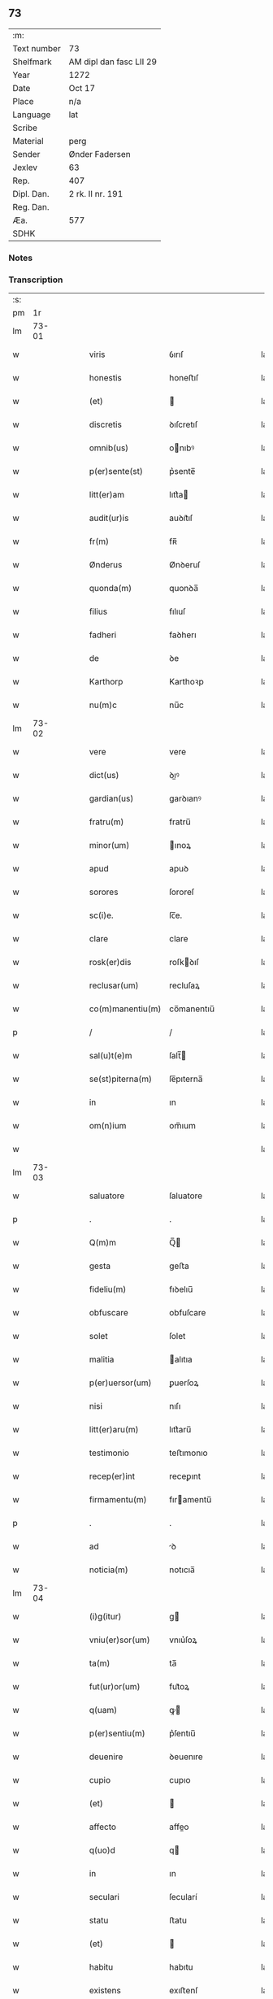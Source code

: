 ** 73
| :m:         |                         |
| Text number | 73                      |
| Shelfmark   | AM dipl dan fasc LII 29 |
| Year        | 1272                    |
| Date        | Oct 17                  |
| Place       | n/a                     |
| Language    | lat                     |
| Scribe      |                         |
| Material    | perg                    |
| Sender      | Ønder Fadersen          |
| Jexlev      | 63                      |
| Rep.        | 407                     |
| Dipl. Dan.  | 2 rk. II nr. 191        |
| Reg. Dan.   |                         |
| Æa.         | 577                     |
| SDHK        |                         |

*** Notes


*** Transcription
| :s: |       |   |   |   |   |                  |               |   |   |   |   |     |   |   |   |             |
| pm  |    1r |   |   |   |   |                  |               |   |   |   |   |     |   |   |   |             |
| lm  | 73-01 |   |   |   |   |                  |               |   |   |   |   |     |   |   |   |             |
| w   |       |   |   |   |   | viris | ỽırıſ         |   |   |   |   | lat |   |   |   |       73-01 |
| w   |       |   |   |   |   | honestis | honeﬅıſ       |   |   |   |   | lat |   |   |   |       73-01 |
| w   |       |   |   |   |   | (et) |              |   |   |   |   | lat |   |   |   |       73-01 |
| w   |       |   |   |   |   | discretis | ꝺıſcretıſ     |   |   |   |   | lat |   |   |   |       73-01 |
| w   |       |   |   |   |   | omnib(us) | onıbꝰ        |   |   |   |   | lat |   |   |   |       73-01 |
| w   |       |   |   |   |   | p(er)sente(st) | p͛sente̅        |   |   |   |   | lat |   |   |   |       73-01 |
| w   |       |   |   |   |   | litt(er)am | lıtt͛a        |   |   |   |   | lat |   |   |   |       73-01 |
| w   |       |   |   |   |   | audit(ur)is | auꝺıt᷑ıſ       |   |   |   |   | lat |   |   |   |       73-01 |
| w   |       |   |   |   |   | fr(m) | fʀ̅            |   |   |   |   | lat |   |   |   |       73-01 |
| w   |       |   |   |   |   | Ønderus | Ønꝺeruſ       |   |   |   |   | lat |   |   |   |       73-01 |
| w   |       |   |   |   |   | quonda(m) | quonꝺa̅        |   |   |   |   | lat |   |   |   |       73-01 |
| w   |       |   |   |   |   | filius | fılıuſ        |   |   |   |   | lat |   |   |   |       73-01 |
| w   |       |   |   |   |   | fadheri | faꝺherı       |   |   |   |   | lat |   |   |   |       73-01 |
| w   |       |   |   |   |   | de | ꝺe            |   |   |   |   | lat |   |   |   |       73-01 |
| w   |       |   |   |   |   | Karthorp | Karthoꝛp      |   |   |   |   | lat |   |   |   |       73-01 |
| w   |       |   |   |   |   | nu(m)c | nu̅c           |   |   |   |   | lat |   |   |   |       73-01 |
| lm  | 73-02 |   |   |   |   |                  |               |   |   |   |   |     |   |   |   |             |
| w   |       |   |   |   |   | vere | vere          |   |   |   |   | lat |   |   |   |       73-02 |
| w   |       |   |   |   |   | dict(us) | ꝺıꝰ          |   |   |   |   | lat |   |   |   |       73-02 |
| w   |       |   |   |   |   | gardian(us) | garꝺıanꝰ      |   |   |   |   | lat |   |   |   |       73-02 |
| w   |       |   |   |   |   | fratru(m) | fratru̅        |   |   |   |   | lat |   |   |   |       73-02 |
| w   |       |   |   |   |   | minor(um) | ınoꝝ         |   |   |   |   | lat |   |   |   |       73-02 |
| w   |       |   |   |   |   | apud | apuꝺ          |   |   |   |   | lat |   |   |   |       73-02 |
| w   |       |   |   |   |   | sorores | ſororeſ       |   |   |   |   | lat |   |   |   |       73-02 |
| w   |       |   |   |   |   | sc(i)e. | ſc̅e.          |   |   |   |   | lat |   |   |   |       73-02 |
| w   |       |   |   |   |   | clare | clare         |   |   |   |   | lat |   |   |   |       73-02 |
| w   |       |   |   |   |   | rosk(er)dis | roſkꝺıſ      |   |   |   |   | lat |   |   |   |       73-02 |
| w   |       |   |   |   |   | reclusar(um) | recluſaꝝ      |   |   |   |   | lat |   |   |   |       73-02 |
| w   |       |   |   |   |   | co(m)manentiu(m) | co̅manentıu̅    |   |   |   |   | lat |   |   |   |       73-02 |
| p   |       |   |   |   |   | /                | /             |   |   |   |   | lat |   |   |   |       73-02 |
| w   |       |   |   |   |   | sal(u)t(e)m | ſalt̅         |   |   |   |   | lat |   |   |   |       73-02 |
| w   |       |   |   |   |   | se(st)piterna(m) | ſe̅pıterna̅     |   |   |   |   | lat |   |   |   |       73-02 |
| w   |       |   |   |   |   | in | ın            |   |   |   |   | lat |   |   |   |       73-02 |
| w   |       |   |   |   |   | om(n)ium | om̅ıum         |   |   |   |   | lat |   |   |   |       73-02 |
| w   |       |   |   |   |   |                  |               |   |   |   |   | lat |   |   |   |       73-02 |
| lm  | 73-03 |   |   |   |   |                  |               |   |   |   |   |     |   |   |   |             |
| w   |       |   |   |   |   | saluatore | ſaluatore     |   |   |   |   | lat |   |   |   |       73-03 |
| p   |       |   |   |   |   | .                | .             |   |   |   |   | lat |   |   |   |       73-03 |
| w   |       |   |   |   |   | Q(m)m | Q̅            |   |   |   |   | lat |   |   |   |       73-03 |
| w   |       |   |   |   |   | gesta | geﬅa          |   |   |   |   | lat |   |   |   |       73-03 |
| w   |       |   |   |   |   | fideliu(m) | fıꝺelıu̅       |   |   |   |   | lat |   |   |   |       73-03 |
| w   |       |   |   |   |   | obfuscare | obfuſcare     |   |   |   |   | lat |   |   |   |       73-03 |
| w   |       |   |   |   |   | solet | ſolet         |   |   |   |   | lat |   |   |   |       73-03 |
| w   |       |   |   |   |   | malitia | alıtıa       |   |   |   |   | lat |   |   |   |       73-03 |
| w   |       |   |   |   |   | p(er)uersor(um) | ꝑuerſoꝝ       |   |   |   |   | lat |   |   |   |       73-03 |
| w   |       |   |   |   |   | nisi | nıſı          |   |   |   |   | lat |   |   |   |       73-03 |
| w   |       |   |   |   |   | litt(er)aru(m) | lıtt͛aru̅       |   |   |   |   | lat |   |   |   |       73-03 |
| w   |       |   |   |   |   | testimonio | teﬅımonıo     |   |   |   |   | lat |   |   |   |       73-03 |
| w   |       |   |   |   |   | recep(er)int | receꝑınt      |   |   |   |   | lat |   |   |   |       73-03 |
| w   |       |   |   |   |   | firmamentu(m) | fıramentu̅    |   |   |   |   | lat |   |   |   |       73-03 |
| p   |       |   |   |   |   | .                | .             |   |   |   |   | lat |   |   |   |       73-03 |
| w   |       |   |   |   |   | ad | ꝺ            |   |   |   |   | lat |   |   |   |       73-03 |
| w   |       |   |   |   |   | noticia(m) | notıcıa̅       |   |   |   |   | lat |   |   |   |       73-03 |
| lm  | 73-04 |   |   |   |   |                  |               |   |   |   |   |     |   |   |   |             |
| w   |       |   |   |   |   | (i)g(itur) | g            |   |   |   |   | lat |   |   |   |       73-04 |
| w   |       |   |   |   |   | vniu(er)sor(um) | vnıu͛ſoꝝ       |   |   |   |   | lat |   |   |   |       73-04 |
| w   |       |   |   |   |   | ta(m) | ta̅            |   |   |   |   | lat |   |   |   |       73-04 |
| w   |       |   |   |   |   | fut(ur)or(um) | fut᷑oꝝ         |   |   |   |   | lat |   |   |   |       73-04 |
| w   |       |   |   |   |   | q(uam) | ꝙ            |   |   |   |   | lat |   |   |   |       73-04 |
| w   |       |   |   |   |   | p(er)sentiu(m) | p͛ſentıu̅       |   |   |   |   | lat |   |   |   |       73-04 |
| w   |       |   |   |   |   | deuenire | ꝺeuenıre      |   |   |   |   | lat |   |   |   |       73-04 |
| w   |       |   |   |   |   | cupio | cupıo         |   |   |   |   | lat |   |   |   |       73-04 |
| w   |       |   |   |   |   | (et) |              |   |   |   |   | lat |   |   |   |       73-04 |
| w   |       |   |   |   |   | affecto | affeo        |   |   |   |   | lat |   |   |   |       73-04 |
| w   |       |   |   |   |   | q(uo)d | q            |   |   |   |   | lat |   |   |   |       73-04 |
| w   |       |   |   |   |   | in | ın            |   |   |   |   | lat |   |   |   |       73-04 |
| w   |       |   |   |   |   | seculari | ſecularí      |   |   |   |   | lat |   |   |   |       73-04 |
| w   |       |   |   |   |   | statu | ﬅatu          |   |   |   |   | lat |   |   |   |       73-04 |
| w   |       |   |   |   |   | (et) |              |   |   |   |   | lat |   |   |   |       73-04 |
| w   |       |   |   |   |   | habitu | habıtu        |   |   |   |   | lat |   |   |   |       73-04 |
| w   |       |   |   |   |   | existens | exıﬅenſ       |   |   |   |   | lat |   |   |   |       73-04 |
| p   |       |   |   |   |   | .                | .             |   |   |   |   | lat |   |   |   |       73-04 |
| w   |       |   |   |   |   | co(m)pos | co̅poſ         |   |   |   |   | lat |   |   |   |       73-04 |
| w   |       |   |   |   |   | o(m)ium | o̅ıu          |   |   |   |   | lat |   |   |   |       73-04 |
| lm  | 73-05 |   |   |   |   |                  |               |   |   |   |   |     |   |   |   |             |
| w   |       |   |   |   |   | sensuu(m) | ſenſuu̅        |   |   |   |   | lat |   |   |   |       73-05 |
| w   |       |   |   |   |   | meor(um) | eoꝝ          |   |   |   |   | lat |   |   |   |       73-05 |
| p   |       |   |   |   |   | .                | .             |   |   |   |   | lat |   |   |   |       73-05 |
| w   |       |   |   |   |   | nulla | nulla         |   |   |   |   | lat |   |   |   |       73-05 |
| w   |       |   |   |   |   | molestia | oleﬅıa       |   |   |   |   | lat |   |   |   |       73-05 |
| p   |       |   |   |   |   | .                | .             |   |   |   |   | lat |   |   |   |       73-05 |
| w   |       |   |   |   |   | jniuria | ȷníurıa       |   |   |   |   | lat |   |   |   |       73-05 |
| w   |       |   |   |   |   | aut | aut           |   |   |   |   | lat |   |   |   |       73-05 |
| w   |       |   |   |   |   | egritudi(n)e | egrítuꝺı̅e     |   |   |   |   | lat |   |   |   |       73-05 |
| w   |       |   |   |   |   | coactus | coauſ        |   |   |   |   | lat |   |   |   |       73-05 |
| w   |       |   |   |   |   | set | ſet           |   |   |   |   | lat |   |   |   |       73-05 |
| w   |       |   |   |   |   | ut | ut            |   |   |   |   | lat |   |   |   |       73-05 |
| w   |       |   |   |   |   | spero | ſpero         |   |   |   |   | lat |   |   |   |       73-05 |
| w   |       |   |   |   |   | sola | ſola          |   |   |   |   | lat |   |   |   |       73-05 |
| w   |       |   |   |   |   | diuine | ꝺıuíne        |   |   |   |   | lat |   |   |   |       73-05 |
| w   |       |   |   |   |   | bonitatis | bonıtatıſ     |   |   |   |   | lat |   |   |   |       73-05 |
| w   |       |   |   |   |   | gr(ati)a | gr̅a           |   |   |   |   | lat |   |   |   |       73-05 |
| w   |       |   |   |   |   | (et) |              |   |   |   |   | lat |   |   |   |       73-05 |
| w   |       |   |   |   |   | clementia | clementía     |   |   |   |   | lat |   |   |   |       73-05 |
| lm  | 73-06 |   |   |   |   |                  |               |   |   |   |   |     |   |   |   |             |
| w   |       |   |   |   |   | ad | aꝺ            |   |   |   |   | lat |   |   |   |       73-06 |
| w   |       |   |   |   |   | statu(m) | ﬅatu̅          |   |   |   |   | lat |   |   |   |       73-06 |
| w   |       |   |   |   |   | religionis | relıgıonıſ    |   |   |   |   | lat |   |   |   |       73-06 |
| w   |       |   |   |   |   | me | e            |   |   |   |   | lat |   |   |   |       73-06 |
| w   |       |   |   |   |   | vocante | vocante       |   |   |   |   | lat |   |   |   |       73-06 |
| p   |       |   |   |   |   | .                | .             |   |   |   |   | lat |   |   |   |       73-06 |
| w   |       |   |   |   |   | bona | bona          |   |   |   |   | lat |   |   |   |       73-06 |
| w   |       |   |   |   |   | te(st)poralia | te̅poralıa     |   |   |   |   | lat |   |   |   |       73-06 |
| w   |       |   |   |   |   | michi | ıchı         |   |   |   |   | lat |   |   |   |       73-06 |
| w   |       |   |   |   |   | a | a             |   |   |   |   | lat |   |   |   |       73-06 |
| w   |       |   |   |   |   | deo | ꝺeo           |   |   |   |   | lat |   |   |   |       73-06 |
| w   |       |   |   |   |   | collata | collata       |   |   |   |   | lat |   |   |   |       73-06 |
| w   |       |   |   |   |   | (et) |              |   |   |   |   | lat |   |   |   |       73-06 |
| w   |       |   |   |   |   | concessa | conceſſa      |   |   |   |   | lat |   |   |   |       73-06 |
| w   |       |   |   |   |   | (et) |              |   |   |   |   | lat |   |   |   |       73-06 |
| w   |       |   |   |   |   | que | que           |   |   |   |   | lat |   |   |   |       73-06 |
| w   |       |   |   |   |   | post | poﬅ           |   |   |   |   | lat |   |   |   |       73-06 |
| w   |       |   |   |   |   | parentes | parenteſ      |   |   |   |   | lat |   |   |   |       73-06 |
| w   |       |   |   |   |   | meos | eoſ          |   |   |   |   | lat |   |   |   |       73-06 |
| w   |       |   |   |   |   | felicis | felícıs       |   |   |   |   | lat |   |   |   |       73-06 |
| w   |       |   |   |   |   |                  |               |   |   |   |   | lat |   |   |   |       73-06 |
| lm  | 73-07 |   |   |   |   |                  |               |   |   |   |   |     |   |   |   |             |
| w   |       |   |   |   |   | recordat(um)ois | recoꝛꝺat̅oıſ   |   |   |   |   | lat |   |   |   |       73-07 |
| w   |       |   |   |   |   | me | e            |   |   |   |   | lat |   |   |   |       73-07 |
| w   |       |   |   |   |   | jure | ȷure          |   |   |   |   | lat |   |   |   |       73-07 |
| w   |       |   |   |   |   | hereditario | hereꝺıtarıo   |   |   |   |   | lat |   |   |   |       73-07 |
| w   |       |   |   |   |   | contingera(m)t | cotıngera̅t   |   |   |   |   | lat |   |   |   |       73-07 |
| w   |       |   |   |   |   | disposui | ꝺıſpoſuí      |   |   |   |   | lat |   |   |   |       73-07 |
| w   |       |   |   |   |   | (et) |              |   |   |   |   | lat |   |   |   |       73-07 |
| w   |       |   |   |   |   | ordinaui | oꝛꝺınauí      |   |   |   |   | lat |   |   |   |       73-07 |
| w   |       |   |   |   |   | prout | prout         |   |   |   |   | lat |   |   |   |       73-07 |
| w   |       |   |   |   |   | jn | ȷn            |   |   |   |   | lat |   |   |   |       73-07 |
| w   |       |   |   |   |   | subsc(i)ptis | ſubſcptıſ    |   |   |   |   | lat |   |   |   |       73-07 |
| w   |       |   |   |   |   | continet(ur) | contınet᷑      |   |   |   |   | lat |   |   |   |       73-07 |
| p   |       |   |   |   |   | /                | /             |   |   |   |   | lat |   |   |   |       73-07 |
| w   |       |   |   |   |   | jn | ȷn            |   |   |   |   | lat |   |   |   |       73-07 |
| w   |       |   |   |   |   | p(i)mis | pıſ         |   |   |   |   | lat |   |   |   |       73-07 |
| w   |       |   |   |   |   | ger-¦mano | ger-¦mano     |   |   |   |   | lat |   |   |   | 73-07—73-08 |
| w   |       |   |   |   |   | meo | eo           |   |   |   |   | lat |   |   |   |       73-08 |
| w   |       |   |   |   |   | nomine | nomıne        |   |   |   |   | lat |   |   |   |       73-08 |
| w   |       |   |   |   |   | kanuto | kanuto        |   |   |   |   | lat |   |   |   |       73-08 |
| w   |       |   |   |   |   | bone | bone          |   |   |   |   | lat |   |   |   |       73-08 |
| w   |       |   |   |   |   | memorie | emorıe       |   |   |   |   | lat |   |   |   |       73-08 |
| w   |       |   |   |   |   | dedi | ꝺeꝺı          |   |   |   |   | lat |   |   |   |       73-08 |
| w   |       |   |   |   |   | que | que           |   |   |   |   | lat |   |   |   |       73-08 |
| w   |       |   |   |   |   | habui | habuı         |   |   |   |   | lat |   |   |   |       73-08 |
| w   |       |   |   |   |   | jn | ȷn            |   |   |   |   | lat |   |   |   |       73-08 |
| w   |       |   |   |   |   | karsthorp | karﬅhoꝛp      |   |   |   |   | lat |   |   |   |       73-08 |
| p   |       |   |   |   |   | .                | .             |   |   |   |   | lat |   |   |   |       73-08 |
| w   |       |   |   |   |   | silicet | ſılıcet       |   |   |   |   | lat |   |   |   |       73-08 |
| w   |       |   |   |   |   | t(er)ram | t͛ra          |   |   |   |   | lat |   |   |   |       73-08 |
| w   |       |   |   |   |   | (et) |              |   |   |   |   | lat |   |   |   |       73-08 |
| w   |       |   |   |   |   | domos | ꝺomoſ         |   |   |   |   | lat |   |   |   |       73-08 |
| w   |       |   |   |   |   | sine | ſıne          |   |   |   |   | lat |   |   |   |       73-08 |
| w   |       |   |   |   |   | pecoribus | pecorıbus     |   |   |   |   | lat |   |   |   |       73-08 |
| lm  | 73-09 |   |   |   |   |                  |               |   |   |   |   |     |   |   |   |             |
| w   |       |   |   |   |   | (et) |              |   |   |   |   | lat |   |   |   |       73-09 |
| w   |       |   |   |   |   | sup(er)lectili | ſuꝑlectılı    |   |   |   |   | lat |   |   |   |       73-09 |
| w   |       |   |   |   |   | (et) |              |   |   |   |   | lat |   |   |   |       73-09 |
| w   |       |   |   |   |   | scotaui | ſcotauı       |   |   |   |   | lat |   |   |   |       73-09 |
| w   |       |   |   |   |   | jn | ȷn            |   |   |   |   | lat |   |   |   |       73-09 |
| w   |       |   |   |   |   | man(us) | aꝰ          |   |   |   |   | lat |   |   |   |       73-09 |
| w   |       |   |   |   |   | suas | ſuaſ          |   |   |   |   | lat |   |   |   |       73-09 |
| p   |       |   |   |   |   | .                | .             |   |   |   |   | lat |   |   |   |       73-09 |
| w   |       |   |   |   |   | Aghoni | ghonı        |   |   |   |   | lat |   |   |   |       73-09 |
| w   |       |   |   |   |   | filio | fılıo         |   |   |   |   | lat |   |   |   |       73-09 |
| w   |       |   |   |   |   | meo | eo           |   |   |   |   | lat |   |   |   |       73-09 |
| w   |       |   |   |   |   | dedi | ꝺeꝺı          |   |   |   |   | lat |   |   |   |       73-09 |
| w   |       |   |   |   |   | omnia | onıa         |   |   |   |   | lat |   |   |   |       73-09 |
| w   |       |   |   |   |   | que | que           |   |   |   |   | lat |   |   |   |       73-09 |
| w   |       |   |   |   |   | mea | ea           |   |   |   |   | lat |   |   |   |       73-09 |
| w   |       |   |   |   |   | fueru(m)t | fueru̅t        |   |   |   |   | lat |   |   |   |       73-09 |
| w   |       |   |   |   |   | jn | ȷn            |   |   |   |   | lat |   |   |   |       73-09 |
| w   |       |   |   |   |   | lufxæthorp | lufxæthoꝛp    |   |   |   |   | lat |   |   |   |       73-09 |
| p   |       |   |   |   |   | .                | .             |   |   |   |   | lat |   |   |   |       73-09 |
| w   |       |   |   |   |   | (et) |              |   |   |   |   | lat |   |   |   |       73-09 |
| w   |       |   |   |   |   | j(m) | ȷ̅             |   |   |   |   | lat |   |   |   |       73-09 |
| w   |       |   |   |   |   | vlkethorp | vlkethoꝛp     |   |   |   |   | lat |   |   |   |       73-09 |
| p   |       |   |   |   |   | .                | .             |   |   |   |   | lat |   |   |   |       73-09 |
| lm  | 73-10 |   |   |   |   |                  |               |   |   |   |   |     |   |   |   |             |
| w   |       |   |   |   |   | t(er)ram | t͛ram          |   |   |   |   | lat |   |   |   |       73-10 |
| w   |       |   |   |   |   | (et) |              |   |   |   |   | lat |   |   |   |       73-10 |
| w   |       |   |   |   |   | domos | ꝺomoſ         |   |   |   |   | lat |   |   |   |       73-10 |
| w   |       |   |   |   |   | cu(m) | cu̅            |   |   |   |   | lat |   |   |   |       73-10 |
| w   |       |   |   |   |   | pecoribus | pecoríbuſ     |   |   |   |   | lat |   |   |   |       73-10 |
| w   |       |   |   |   |   | (et) |              |   |   |   |   | lat |   |   |   |       73-10 |
| w   |       |   |   |   |   | !vniierso¡ | !vníıerſo¡    |   |   |   |   | lat |   |   |   |       73-10 |
| w   |       |   |   |   |   | sup(er)lectili | ſuꝑlectılí    |   |   |   |   | lat |   |   |   |       73-10 |
| w   |       |   |   |   |   | q(uo)d | q            |   |   |   |   | lat |   |   |   |       73-10 |
| w   |       |   |   |   |   | i(n) ibi | ı̅ ıbı         |   |   |   |   | lat |   |   |   |       73-10 |
| w   |       |   |   |   |   | erat | erat          |   |   |   |   | lat |   |   |   |       73-10 |
| p   |       |   |   |   |   | .                | .             |   |   |   |   | lat |   |   |   |       73-10 |
| w   |       |   |   |   |   | Sororibus | Sororíbuſ     |   |   |   |   | lat |   |   |   |       73-10 |
| w   |       |   |   |   |   | vero | vero          |   |   |   |   | lat |   |   |   |       73-10 |
| w   |       |   |   |   |   | s(an)c(t)e | ſc̅e           |   |   |   |   | lat |   |   |   |       73-10 |
| w   |       |   |   |   |   | clare | clare         |   |   |   |   | lat |   |   |   |       73-10 |
| w   |       |   |   |   |   | roskidis | roſkíꝺıſ      |   |   |   |   | lat |   |   |   |       73-10 |
| w   |       |   |   |   |   | reclusis | recluſıſ      |   |   |   |   | lat |   |   |   |       73-10 |
| w   |       |   |   |   |   | legaui | legauı        |   |   |   |   | lat |   |   |   |       73-10 |
| lm  | 73-11 |   |   |   |   |                  |               |   |   |   |   |     |   |   |   |             |
| w   |       |   |   |   |   | jn | ȷn            |   |   |   |   | lat |   |   |   |       73-11 |
| w   |       |   |   |   |   | remediu(m) | remeꝺıu̅       |   |   |   |   | lat |   |   |   |       73-11 |
| w   |       |   |   |   |   | anime | anıe         |   |   |   |   | lat |   |   |   |       73-11 |
| w   |       |   |   |   |   | mee | ee           |   |   |   |   | lat |   |   |   |       73-11 |
| w   |       |   |   |   |   | terra(m) | terra̅         |   |   |   |   | lat |   |   |   |       73-11 |
| w   |       |   |   |   |   | tota(m) | tota̅          |   |   |   |   | lat |   |   |   |       73-11 |
| w   |       |   |   |   |   | qua(m) | qua̅           |   |   |   |   | lat |   |   |   |       73-11 |
| w   |       |   |   |   |   | possedi | poſſeꝺı       |   |   |   |   | lat |   |   |   |       73-11 |
| w   |       |   |   |   |   | jn | ȷn            |   |   |   |   | lat |   |   |   |       73-11 |
| w   |       |   |   |   |   | gufærud | gufæruꝺ       |   |   |   |   | lat |   |   |   |       73-11 |
| w   |       |   |   |   |   | videlicet | vıꝺelıcet     |   |   |   |   | lat |   |   |   |       73-11 |
| w   |       |   |   |   |   | censum | cenſu        |   |   |   |   | lat |   |   |   |       73-11 |
| w   |       |   |   |   |   | decem | ꝺece         |   |   |   |   | lat |   |   |   |       73-11 |
| w   |       |   |   |   |   | sollidor(um) | ſollıꝺoꝝ      |   |   |   |   | lat |   |   |   |       73-11 |
| w   |       |   |   |   |   | (et) |              |   |   |   |   | lat |   |   |   |       73-11 |
| w   |       |   |   |   |   | scotaui | ſcotauí       |   |   |   |   | lat |   |   |   |       73-11 |
| lm  | 73-12 |   |   |   |   |                  |               |   |   |   |   |     |   |   |   |             |
| w   |       |   |   |   |   | cuidam | cuıꝺam        |   |   |   |   | lat |   |   |   |       73-12 |
| w   |       |   |   |   |   | ear(um) | eaꝝ           |   |   |   |   | lat |   |   |   |       73-12 |
| w   |       |   |   |   |   | villico | vıllıco       |   |   |   |   | lat |   |   |   |       73-12 |
| w   |       |   |   |   |   | no(m)i(n)e | no̅ıe          |   |   |   |   | lat |   |   |   |       73-12 |
| w   |       |   |   |   |   | petrus | petruſ        |   |   |   |   | lat |   |   |   |       73-12 |
| w   |       |   |   |   |   | bo sun | bo ſu        |   |   |   |   | lat |   |   |   |       73-12 |
| p   |       |   |   |   |   | .                | .             |   |   |   |   | lat |   |   |   |       73-12 |
| w   |       |   |   |   |   | set | et           |   |   |   |   | lat |   |   |   |       73-12 |
| w   |       |   |   |   |   | domos | ꝺooſ         |   |   |   |   | lat |   |   |   |       73-12 |
| w   |       |   |   |   |   | ibide(m) | ıbıꝺe̅         |   |   |   |   | lat |   |   |   |       73-12 |
| w   |       |   |   |   |   | (et) |              |   |   |   |   | lat |   |   |   |       73-12 |
| w   |       |   |   |   |   | cet(er)a | cet͛a          |   |   |   |   | lat |   |   |   |       73-12 |
| w   |       |   |   |   |   | mobilia | obılıa       |   |   |   |   | lat |   |   |   |       73-12 |
| w   |       |   |   |   |   | vendidi | venꝺıꝺı       |   |   |   |   | lat |   |   |   |       73-12 |
| w   |       |   |   |   |   | sororib(us) | ſororıbꝰ      |   |   |   |   | lat |   |   |   |       73-12 |
| w   |       |   |   |   |   | sup(ra)dictis | ſupꝺııſ     |   |   |   |   | lat |   |   |   |       73-12 |
| w   |       |   |   |   |   | p(ro) | ꝓ             |   |   |   |   | lat |   |   |   |       73-12 |
| w   |       |   |   |   |   | certis | certıſ        |   |   |   |   | lat |   |   |   |       73-12 |
| lm  | 73-13 |   |   |   |   |                  |               |   |   |   |   |     |   |   |   |             |
| w   |       |   |   |   |   | denariis | ꝺenarııſ      |   |   |   |   | lat |   |   |   |       73-13 |
| w   |       |   |   |   |   | cu(m) | cu̅            |   |   |   |   | lat |   |   |   |       73-13 |
| w   |       |   |   |   |   | q(i)bus | qbuſ         |   |   |   |   | lat |   |   |   |       73-13 |
| w   |       |   |   |   |   | p(er)solui | ꝑſoluı        |   |   |   |   | lat |   |   |   |       73-13 |
| w   |       |   |   |   |   | debita | ꝺebıta        |   |   |   |   | lat |   |   |   |       73-13 |
| w   |       |   |   |   |   | q(e) | qͤ             |   |   |   |   | lat |   |   |   |       73-13 |
| w   |       |   |   |   |   | cont(ra)xera(m) | contxera̅     |   |   |   |   | lat |   |   |   |       73-13 |
| p   |       |   |   |   |   | .                | .             |   |   |   |   | lat |   |   |   |       73-13 |
| w   |       |   |   |   |   | hec | hec           |   |   |   |   | lat |   |   |   |       73-13 |
| w   |       |   |   |   |   | omnia | omnıa         |   |   |   |   | lat |   |   |   |       73-13 |
| w   |       |   |   |   |   | dedi | ꝺeꝺı          |   |   |   |   | lat |   |   |   |       73-13 |
| w   |       |   |   |   |   | feci | fecı          |   |   |   |   | lat |   |   |   |       73-13 |
| w   |       |   |   |   |   | (et) |              |   |   |   |   | lat |   |   |   |       73-13 |
| w   |       |   |   |   |   | scotaui | ſcotauí       |   |   |   |   | lat |   |   |   |       73-13 |
| w   |       |   |   |   |   | vna | vna           |   |   |   |   | lat |   |   |   |       73-13 |
| w   |       |   |   |   |   | (et) |              |   |   |   |   | lat |   |   |   |       73-13 |
| w   |       |   |   |   |   | eade(st) | eade̅          |   |   |   |   | lat |   |   |   |       73-13 |
| w   |       |   |   |   |   | die | ꝺıe           |   |   |   |   | lat |   |   |   |       73-13 |
| w   |       |   |   |   |   | nll(er)o | nllo         |   |   |   |   | lat |   |   |   |       73-13 |
| w   |       |   |   |   |   | recla-¦mante | recla-¦mante  |   |   |   |   | lat |   |   |   | 73-13—73-14 |
| w   |       |   |   |   |   | aut | aut           |   |   |   |   | lat |   |   |   |       73-14 |
| w   |       |   |   |   |   | cont(ra)dicente | contꝺıcete  |   |   |   |   | lat |   |   |   |       73-14 |
| p   |       |   |   |   |   | .                | .             |   |   |   |   | lat |   |   |   |       73-14 |
| w   |       |   |   |   |   | multis | ultıſ        |   |   |   |   | lat |   |   |   |       73-14 |
| w   |       |   |   |   |   | viris | vırıſ         |   |   |   |   | lat |   |   |   |       73-14 |
| w   |       |   |   |   |   | prouidis | prouıꝺıſ      |   |   |   |   | lat |   |   |   |       73-14 |
| w   |       |   |   |   |   | honestis | honeﬅıſ       |   |   |   |   | lat |   |   |   |       73-14 |
| w   |       |   |   |   |   | (et) |              |   |   |   |   | lat |   |   |   |       73-14 |
| w   |       |   |   |   |   | fide | fıꝺe          |   |   |   |   | lat |   |   |   |       73-14 |
| w   |       |   |   |   |   | dignis | ꝺıgnıſ        |   |   |   |   | lat |   |   |   |       73-14 |
| p   |       |   |   |   |   | .                | .             |   |   |   |   | lat |   |   |   |       73-14 |
| w   |       |   |   |   |   | p(er)sentibus | p͛ſentıbuſ     |   |   |   |   | lat |   |   |   |       73-14 |
| w   |       |   |   |   |   | jn | ȷn            |   |   |   |   | lat |   |   |   |       73-14 |
| w   |       |   |   |   |   | placito | placıto       |   |   |   |   | lat |   |   |   |       73-14 |
| w   |       |   |   |   |   | tusæ-¦hæret | tuſæ-¦hæret   |   |   |   |   | lat |   |   |   | 73-14—73-15 |
| w   |       |   |   |   |   | (et) |              |   |   |   |   | lat |   |   |   |       73-15 |
| w   |       |   |   |   |   | videntibus | vıꝺentıbuſ    |   |   |   |   | lat |   |   |   |       73-15 |
| p   |       |   |   |   |   | .                | .             |   |   |   |   | lat |   |   |   |       73-15 |
| w   |       |   |   |   |   | Ne | Ne            |   |   |   |   | lat |   |   |   |       73-15 |
| w   |       |   |   |   |   | (i)g(itur) | g            |   |   |   |   | lat |   |   |   |       73-15 |
| w   |       |   |   |   |   | p(er)fatis | p͛fatıſ        |   |   |   |   | lat |   |   |   |       73-15 |
| w   |       |   |   |   |   | sororib(us) | ſororıbꝰ      |   |   |   |   | lat |   |   |   |       73-15 |
| w   |       |   |   |   |   | super | ſuper         |   |   |   |   | lat |   |   |   |       73-15 |
| w   |       |   |   |   |   | hac | hac           |   |   |   |   | lat |   |   |   |       73-15 |
| w   |       |   |   |   |   | donat(i)oe | ꝺonat̅oe       |   |   |   |   | lat |   |   |   |       73-15 |
| w   |       |   |   |   |   | mea | ea           |   |   |   |   | lat |   |   |   |       73-15 |
| w   |       |   |   |   |   | possit | poſſıt        |   |   |   |   | lat |   |   |   |       73-15 |
| w   |       |   |   |   |   | aliq(ua) | alíq         |   |   |   |   | lat |   |   |   |       73-15 |
| w   |       |   |   |   |   | jnfestatio | ȷnfeﬅatıo     |   |   |   |   | lat |   |   |   |       73-15 |
| lm  | 73-16 |   |   |   |   |                  |               |   |   |   |   |     |   |   |   |             |
| w   |       |   |   |   |   | aut | aut           |   |   |   |   | lat |   |   |   |       73-16 |
| w   |       |   |   |   |   | molestia | oleﬅıa       |   |   |   |   | lat |   |   |   |       73-16 |
| w   |       |   |   |   |   | suboriri | ſuborırı      |   |   |   |   | lat |   |   |   |       73-16 |
| w   |       |   |   |   |   | p(er)dicta | p͛ꝺıa         |   |   |   |   | lat |   |   |   |       73-16 |
| w   |       |   |   |   |   | bona | bona          |   |   |   |   | lat |   |   |   |       73-16 |
| w   |       |   |   |   |   | eisde(m) | eıſꝺe̅         |   |   |   |   | lat |   |   |   |       73-16 |
| w   |       |   |   |   |   | approprio | aroprıo      |   |   |   |   | lat |   |   |   |       73-16 |
| w   |       |   |   |   |   | (et) |              |   |   |   |   | lat |   |   |   |       73-16 |
| w   |       |   |   |   |   | ratihabitione(st) | ratíhabıtıone̅ |   |   |   |   | lat |   |   |   |       73-16 |
| w   |       |   |   |   |   | p(er)sto | p͛ﬅo           |   |   |   |   | lat |   |   |   |       73-16 |
| w   |       |   |   |   |   | libere | lıbere        |   |   |   |   | lat |   |   |   |       73-16 |
| w   |       |   |   |   |   | p(ro) | ꝓ             |   |   |   |   | lat |   |   |   |       73-16 |
| w   |       |   |   |   |   | sue | ſue           |   |   |   |   | lat |   |   |   |       73-16 |
| w   |       |   |   |   |   | volu(m)tatis | volu̅tatıſ     |   |   |   |   | lat |   |   |   |       73-16 |
| lm  | 73-17 |   |   |   |   |                  |               |   |   |   |   |     |   |   |   |             |
| w   |       |   |   |   |   | arbit(i)o | arbıto       |   |   |   |   | lat |   |   |   |       73-17 |
| w   |       |   |   |   |   | disponenda | ꝺıſponenꝺa    |   |   |   |   | lat |   |   |   |       73-17 |
| p   |       |   |   |   |   | .                | .             |   |   |   |   | lat |   |   |   |       73-17 |
| w   |       |   |   |   |   | actum | um          |   |   |   |   | lat |   |   |   |       73-17 |
| w   |       |   |   |   |   | anno | nno          |   |   |   |   | lat |   |   |   |       73-17 |
| w   |       |   |   |   |   | d(omi)ni | ꝺn̅ı           |   |   |   |   | lat |   |   |   |       73-17 |
| w   |       |   |   |   |   | .mº. | .ͦ.           |   |   |   |   | lat |   |   |   |       73-17 |
| w   |       |   |   |   |   | cc(o). | ccͦ.           |   |   |   |   | lat |   |   |   |       73-17 |
| w   |       |   |   |   |   | lx(o)x. | lxͦx.          |   |   |   |   | lat |   |   |   |       73-17 |
| w   |       |   |   |   |   | i(o)i. | ıͦı.           |   |   |   |   | lat |   |   |   |       73-17 |
| w   |       |   |   |   |   | jn | ȷn            |   |   |   |   | lat |   |   |   |       73-17 |
| w   |       |   |   |   |   | profesto | profeﬅo       |   |   |   |   | lat |   |   |   |       73-17 |
| w   |       |   |   |   |   | beati | beatı         |   |   |   |   | lat |   |   |   |       73-17 |
| w   |       |   |   |   |   | luce | luce          |   |   |   |   | lat |   |   |   |       73-17 |
| w   |       |   |   |   |   | ewangiste | ewangıﬅe      |   |   |   |   | lat |   |   |   |       73-17 |
| p   |       |   |   |   |   | .                | .             |   |   |   |   | lat |   |   |   |       73-17 |
| w   |       |   |   |   |   | Jn | Jn            |   |   |   |   | lat |   |   |   |       73-17 |
| w   |       |   |   |   |   | cui(us) | cuıꝰ          |   |   |   |   | lat |   |   |   |       73-17 |
| w   |       |   |   |   |   | facti | faı          |   |   |   |   | lat |   |   |   |       73-17 |
| lm  | 73-18 |   |   |   |   |                  |               |   |   |   |   |     |   |   |   |             |
| w   |       |   |   |   |   | robur | robur         |   |   |   |   | lat |   |   |   |       73-18 |
| w   |       |   |   |   |   | (et) |              |   |   |   |   | lat |   |   |   |       73-18 |
| w   |       |   |   |   |   | euide(st)tiam | euıꝺe̅tıa     |   |   |   |   | lat |   |   |   |       73-18 |
| w   |       |   |   |   |   | p(re)sente(m) | p͛ſente̅        |   |   |   |   | lat |   |   |   |       73-18 |
| w   |       |   |   |   |   | litt(er)am | lıtt͛a        |   |   |   |   | lat |   |   |   |       73-18 |
| w   |       |   |   |   |   | sigillis | ſıgıllıſ      |   |   |   |   | lat |   |   |   |       73-18 |
| w   |       |   |   |   |   | d(omi)ni | ꝺn̅ı           |   |   |   |   | lat |   |   |   |       73-18 |
| w   |       |   |   |   |   | Nicolai | Nıcolaí       |   |   |   |   | lat |   |   |   |       73-18 |
| w   |       |   |   |   |   | absolonis | abſolonıſ     |   |   |   |   | lat |   |   |   |       73-18 |
| w   |       |   |   |   |   | aduocati | aꝺuocatı      |   |   |   |   | lat |   |   |   |       73-18 |
| w   |       |   |   |   |   | roskide(e)n | roſkíꝺe̅      |   |   |   |   | lat |   |   |   |       73-18 |
| p   |       |   |   |   |   | .                | .             |   |   |   |   | lat |   |   |   |       73-18 |
| w   |       |   |   |   |   | (et) |              |   |   |   |   | lat |   |   |   |       73-18 |
| w   |       |   |   |   |   | meo | eo           |   |   |   |   | lat |   |   |   |       73-18 |
| w   |       |   |   |   |   | p(er)so¦nali | ꝑſo¦nalı      |   |   |   |   | lat |   |   |   | 73-18—73-19 |
| w   |       |   |   |   |   | q(uo)d | q            |   |   |   |   | lat |   |   |   |       73-19 |
| w   |       |   |   |   |   | hu(m)i | hu̅ı           |   |   |   |   | lat |   |   |   |       73-19 |
| w   |       |   |   |   |   | j(m) | ȷ̅             |   |   |   |   | lat |   |   |   |       73-19 |
| w   |       |   |   |   |   | statu | ﬅatu          |   |   |   |   | lat |   |   |   |       73-19 |
| w   |       |   |   |   |   | secl(er)ari | ſecları      |   |   |   |   | lat |   |   |   |       73-19 |
| w   |       |   |   |   |   | (et) |              |   |   |   |   | lat |   |   |   |       73-19 |
| w   |       |   |   |   |   | q(uo)d | q            |   |   |   |   | lat |   |   |   |       73-19 |
| w   |       |   |   |   |   | nu(m)c | nu̅c           |   |   |   |   | lat |   |   |   |       73-19 |
| w   |       |   |   |   |   | habeo | habeo         |   |   |   |   | lat |   |   |   |       73-19 |
| w   |       |   |   |   |   | ex | ex            |   |   |   |   | lat |   |   |   |       73-19 |
| w   |       |   |   |   |   | !offotio¡ | !offotıo¡     |   |   |   |   | lat |   |   |   |       73-19 |
| w   |       |   |   |   |   | Gardianie | Garꝺıaníe     |   |   |   |   | lat |   |   |   |       73-19 |
| w   |       |   |   |   |   | memoratis | emoratıſ     |   |   |   |   | lat |   |   |   |       73-19 |
| w   |       |   |   |   |   | sororib(us) | ſororıbꝰ      |   |   |   |   | lat |   |   |   |       73-19 |
| w   |       |   |   |   |   | co(m)fero | co̅fero        |   |   |   |   | lat |   |   |   |       73-19 |
| lm  | 73-20 |   |   |   |   |                  |               |   |   |   |   |     |   |   |   |             |
| w   |       |   |   |   |   | co(m)munitam | co̅munıta     |   |   |   |   | lat |   |   |   |       73-20 |
| :e: |       |   |   |   |   |                  |               |   |   |   |   |     |   |   |   |             |
